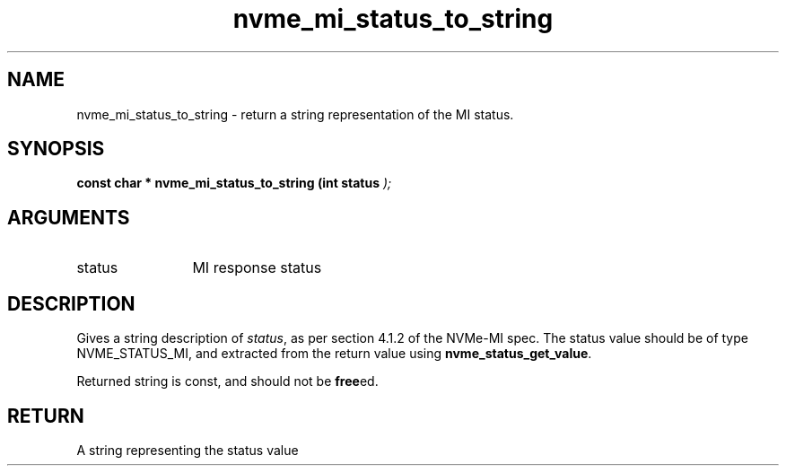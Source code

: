 .TH "nvme_mi_status_to_string" 9 "nvme_mi_status_to_string" "January 2023" "libnvme API manual" LINUX
.SH NAME
nvme_mi_status_to_string \- return a string representation of the MI status.
.SH SYNOPSIS
.B "const char *" nvme_mi_status_to_string
.BI "(int status "  ");"
.SH ARGUMENTS
.IP "status" 12
MI response status
.SH "DESCRIPTION"
Gives a string description of \fIstatus\fP, as per section 4.1.2 of the NVMe-MI
spec. The status value should be of type NVME_STATUS_MI, and extracted
from the return value using \fBnvme_status_get_value\fP.

Returned string is const, and should not be \fBfree\fPed.
.SH "RETURN"
A string representing the status value
